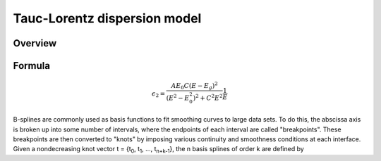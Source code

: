 Tauc-Lorentz dispersion model
=============================

Overview
--------


Formula
-------

.. math::

    \epsilon_2 = \frac{A E_0 C (E - E_g)^2}{(E^2 - E_0^2)^2 + C^2 E^2} \frac{1}{E}

B-splines are commonly used as basis functions to fit smoothing curves
to large data sets. To do this, the abscissa axis is broken up into
some number of intervals, where the endpoints of each interval are
called "breakpoints". These breakpoints are then converted to "knots"
by imposing various continuity and smoothness conditions at each
interface. Given a nondecreasing knot vector t = {t\ :sub:`0`, t\ :sub:`1`, ...,
t\ :sub:`n+k-1`}, the n basis splines of order k are defined by
